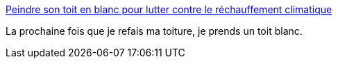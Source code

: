 :jbake-type: post
:jbake-status: published
:jbake-title: Peindre son toit en blanc pour lutter contre le réchauffement climatique
:jbake-tags: écologie,température,maison,_mois_août,_année_2020
:jbake-date: 2020-08-06
:jbake-depth: ../
:jbake-uri: shaarli/1596741061000.adoc
:jbake-source: https://nicolas-delsaux.hd.free.fr/Shaarli?searchterm=https%3A%2F%2Fwww.maison-travaux.fr%2Fmaison-travaux%2Frenovation-par-type%2Ftoiture-charpente%2Ftoiture-toiture-charpente%2Fpeindre-toit-blanc-lutter-contre-rechauffement-climatique-249274.html&searchtags=%C3%A9cologie+temp%C3%A9rature+maison+_mois_ao%C3%BBt+_ann%C3%A9e_2020
:jbake-style: shaarli

https://www.maison-travaux.fr/maison-travaux/renovation-par-type/toiture-charpente/toiture-toiture-charpente/peindre-toit-blanc-lutter-contre-rechauffement-climatique-249274.html[Peindre son toit en blanc pour lutter contre le réchauffement climatique]

La prochaine fois que je refais ma toiture, je prends un toit blanc.
